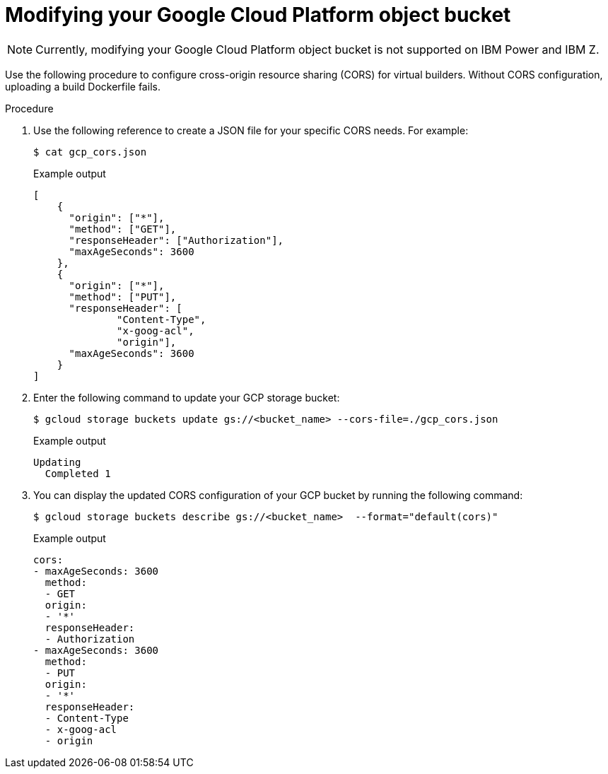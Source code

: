 :_content-type: PROCEDURE
[id="red-hat-quay-gcp-bucket-modify"]
= Modifying your Google Cloud Platform object bucket 

[NOTE]
====
Currently, modifying your Google Cloud Platform object bucket is not supported on IBM Power and IBM Z.
====

Use the following procedure to configure cross-origin resource sharing (CORS) for virtual builders. Without CORS configuration, uploading a build Dockerfile fails. 

.Procedure 

. Use the following reference to create a JSON file for your specific CORS needs. For example:
+
[source,terminal]
----
$ cat gcp_cors.json
----
+
.Example output
+
[source,yaml]
----
[
    {
      "origin": ["*"],
      "method": ["GET"],
      "responseHeader": ["Authorization"],
      "maxAgeSeconds": 3600
    },
    {
      "origin": ["*"],
      "method": ["PUT"],
      "responseHeader": [              
              "Content-Type",
              "x-goog-acl",
              "origin"],
      "maxAgeSeconds": 3600
    }
]
----

. Enter the following command to update your GCP storage bucket:
+
[source,terminal]
----
$ gcloud storage buckets update gs://<bucket_name> --cors-file=./gcp_cors.json
----
+
.Example output
+
[source,terminal]
----
Updating                                                                                                  
  Completed 1    
----

. You can display the updated CORS configuration of your GCP bucket by running the following command:
+
[source,terminal]
----
$ gcloud storage buckets describe gs://<bucket_name>  --format="default(cors)"
----
+
.Example output
+
[source,yaml]
----
cors:
- maxAgeSeconds: 3600
  method:
  - GET
  origin:
  - '*'
  responseHeader:
  - Authorization
- maxAgeSeconds: 3600
  method:
  - PUT
  origin:
  - '*'
  responseHeader:
  - Content-Type
  - x-goog-acl
  - origin
----